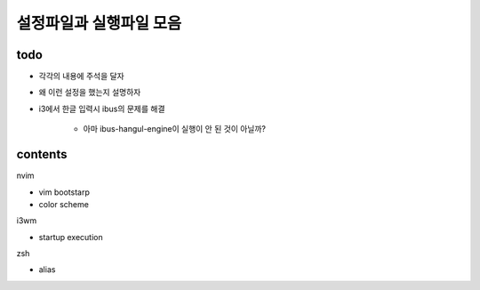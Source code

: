 ========================
설정파일과 실행파일 모음
========================

todo
----

* 각각의 내용에 주석을 달자
* 왜 이런 설정을 했는지 설명하자
* i3에서 한글 입력시 ibus의 문제를 해결

    + 아마 ibus-hangul-engine이 실행이 안 된 것이 아닐까?

contents
--------

nvim

* vim bootstarp
* color scheme

i3wm

- startup execution

zsh

- alias
